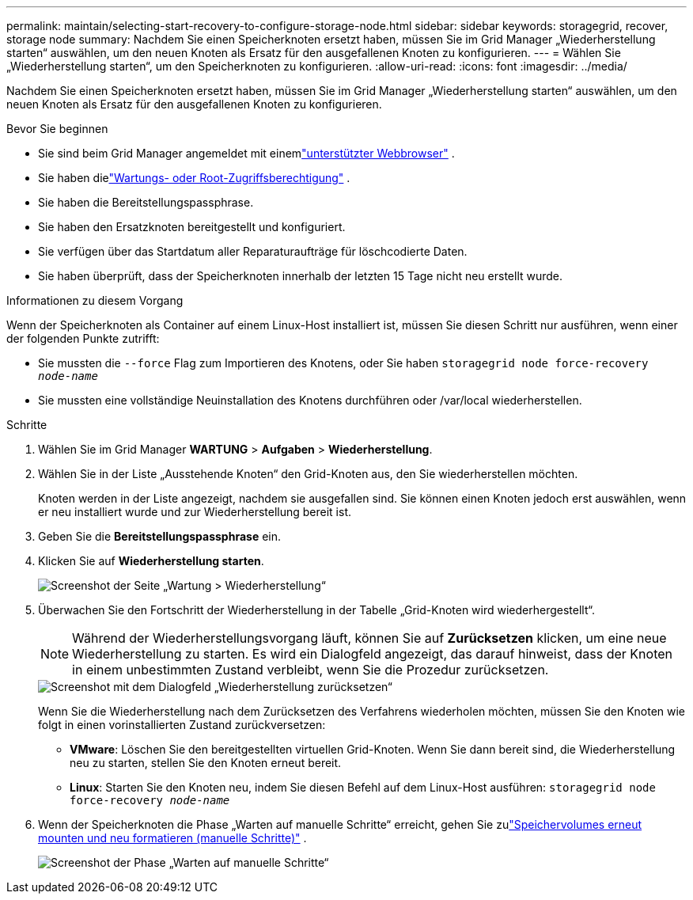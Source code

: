 ---
permalink: maintain/selecting-start-recovery-to-configure-storage-node.html 
sidebar: sidebar 
keywords: storagegrid, recover, storage node 
summary: Nachdem Sie einen Speicherknoten ersetzt haben, müssen Sie im Grid Manager „Wiederherstellung starten“ auswählen, um den neuen Knoten als Ersatz für den ausgefallenen Knoten zu konfigurieren. 
---
= Wählen Sie „Wiederherstellung starten“, um den Speicherknoten zu konfigurieren.
:allow-uri-read: 
:icons: font
:imagesdir: ../media/


[role="lead"]
Nachdem Sie einen Speicherknoten ersetzt haben, müssen Sie im Grid Manager „Wiederherstellung starten“ auswählen, um den neuen Knoten als Ersatz für den ausgefallenen Knoten zu konfigurieren.

.Bevor Sie beginnen
* Sie sind beim Grid Manager angemeldet mit einemlink:../admin/web-browser-requirements.html["unterstützter Webbrowser"] .
* Sie haben dielink:../admin/admin-group-permissions.html["Wartungs- oder Root-Zugriffsberechtigung"] .
* Sie haben die Bereitstellungspassphrase.
* Sie haben den Ersatzknoten bereitgestellt und konfiguriert.
* Sie verfügen über das Startdatum aller Reparaturaufträge für löschcodierte Daten.
* Sie haben überprüft, dass der Speicherknoten innerhalb der letzten 15 Tage nicht neu erstellt wurde.


.Informationen zu diesem Vorgang
Wenn der Speicherknoten als Container auf einem Linux-Host installiert ist, müssen Sie diesen Schritt nur ausführen, wenn einer der folgenden Punkte zutrifft:

* Sie mussten die `--force` Flag zum Importieren des Knotens, oder Sie haben `storagegrid node force-recovery _node-name_`
* Sie mussten eine vollständige Neuinstallation des Knotens durchführen oder /var/local wiederherstellen.


.Schritte
. Wählen Sie im Grid Manager *WARTUNG* > *Aufgaben* > *Wiederherstellung*.
. Wählen Sie in der Liste „Ausstehende Knoten“ den Grid-Knoten aus, den Sie wiederherstellen möchten.
+
Knoten werden in der Liste angezeigt, nachdem sie ausgefallen sind. Sie können einen Knoten jedoch erst auswählen, wenn er neu installiert wurde und zur Wiederherstellung bereit ist.

. Geben Sie die *Bereitstellungspassphrase* ein.
. Klicken Sie auf *Wiederherstellung starten*.
+
image::../media/4b_select_recovery_node.png[Screenshot der Seite „Wartung > Wiederherstellung“]

. Überwachen Sie den Fortschritt der Wiederherstellung in der Tabelle „Grid-Knoten wird wiederhergestellt“.
+

NOTE: Während der Wiederherstellungsvorgang läuft, können Sie auf *Zurücksetzen* klicken, um eine neue Wiederherstellung zu starten.  Es wird ein Dialogfeld angezeigt, das darauf hinweist, dass der Knoten in einem unbestimmten Zustand verbleibt, wenn Sie die Prozedur zurücksetzen.

+
image::../media/recovery_reset_warning.gif[Screenshot mit dem Dialogfeld „Wiederherstellung zurücksetzen“]

+
Wenn Sie die Wiederherstellung nach dem Zurücksetzen des Verfahrens wiederholen möchten, müssen Sie den Knoten wie folgt in einen vorinstallierten Zustand zurückversetzen:

+
** *VMware*: Löschen Sie den bereitgestellten virtuellen Grid-Knoten.  Wenn Sie dann bereit sind, die Wiederherstellung neu zu starten, stellen Sie den Knoten erneut bereit.
** *Linux*: Starten Sie den Knoten neu, indem Sie diesen Befehl auf dem Linux-Host ausführen: `storagegrid node force-recovery _node-name_`


. Wenn der Speicherknoten die Phase „Warten auf manuelle Schritte“ erreicht, gehen Sie zulink:remounting-and-reformatting-storage-volumes-manual-steps.html["Speichervolumes erneut mounten und neu formatieren (manuelle Schritte)"] .
+
image::../media/recovery_reset_button.gif[Screenshot der Phase „Warten auf manuelle Schritte“]


